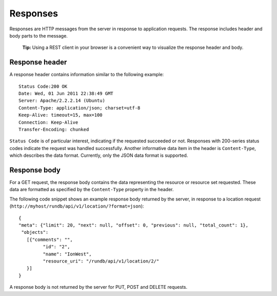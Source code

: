 Responses
=========

Responses are HTTP messages from the server in response to application requests. The response includes header and body parts to the message.

	**Tip:** Using a REST client in your browser is a convenient way to visualize the response header and body.

Response header
^^^^^^^^^^^^^^^

A response header contains information similar to the following example::

	Status Code:200 OK
	Date: Wed, 01 Jun 2011 22:38:49 GMT
	Server: Apache/2.2.2.14 (Ubuntu)
	Content-Type: application/json; charset=utf-8
	Keep-Alive: timeout=15, max=100
	Connection: Keep-Alive
	Transfer-Encoding: chunked

``Status Code`` is of particular interest, indicating if the requested succeeded or not. Responses with 200-series status codes indicate the request was handled successfully.
Another informative data item in the header is ``Content-Type``, which describes the data format. Currently, only the JSON data format is supported.

Response body
^^^^^^^^^^^^^

For a GET request, the response body contains the data representing the resource or resource set requested. These data are formatted as specified by the ``Content-Type`` property in the header.

The following code snippet shows an example response body returned by the server, in response to a location request (``http://myhost/rundb/api/v1/location/?format=json``)::

	{
	"meta": {"limit": 20, "next": null, "offset": 0, "previous": null, "total_count": 1},
	 "objects":
	   [{"comments": "",
		 "id": "2",
		 "name": "IonWest",
		 "resource_uri": "/rundb/api/v1/location/2/"
	   }]
	}

A response body is not returned by the server for PUT, POST and DELETE requests.



